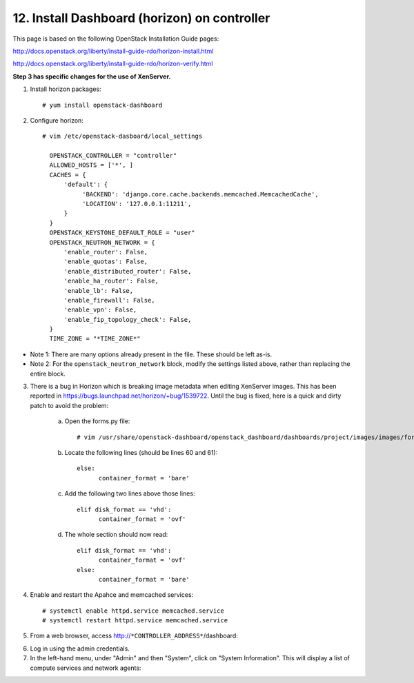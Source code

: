 .. highlight:: none

12. Install Dashboard (horizon) on controller
=============================================

This page is based on the following OpenStack Installation Guide pages:

http://docs.openstack.org/liberty/install-guide-rdo/horizon-install.html

http://docs.openstack.org/liberty/install-guide-rdo/horizon-verify.html

**Step 3 has specific changes for the use of XenServer.**

1. Install horizon packages::

    # yum install openstack-dashboard
2. Configure horizon::

    # vim /etc/openstack-dasboard/local_settings

      OPENSTACK_CONTROLLER = "controller"
      ALLOWED_HOSTS = ['*', ]
      CACHES = {
          'default': {
               'BACKEND': 'django.core.cache.backends.memcached.MemcachedCache',
               'LOCATION': '127.0.0.1:11211',
          }
      }
      OPENSTACK_KEYSTONE_DEFAULT_ROLE = "user"
      OPENSTACK_NEUTRON_NETWORK = {
          'enable_router': False,
          'enable_quotas': False,
          'enable_distributed_router': False,
          'enable_ha_router': False,
          'enable_lb': False,
          'enable_firewall': False,
          'enable_vpn': False,
          'enable_fip_topology_check': False,
      }
      TIME_ZONE = "*TIME_ZONE*"
* Note 1: There are many options already present in the file. These should be left as-is.
* Note 2: For the ``openstack_neutron_network`` block, modify the settings listed above, rather than replacing the entire block.

3. There is a bug in Horizon which is breaking image metadata when editing XenServer images. This has been reported in https://bugs.launchpad.net/horizon/+bug/1539722. Until the bug is fixed, here is a quick and dirty patch to avoid the problem:

    a. Open the forms.py file::

        # vim /usr/share/openstack-dashboard/openstack_dashboard/dashboards/project/images/images/forms.py
    b. Locate the following lines (should be lines 60 and 61)::

        else:
              container_format = 'bare'
    c. Add the following two lines above those lines::

        elif disk_format == 'vhd':
              container_format = 'ovf'
    d. The whole section should now read::

        elif disk_format == 'vhd':
              container_format = 'ovf'
        else:
              container_format = 'bare'

4. Enable and restart the Apahce and memcached services::

    # systemctl enable httpd.service memcached.service
    # systemctl restart httpd.service memcached.service

5. From a web browser, access http://``*CONTROLLER_ADDRESS*``/dashboard:

.. image:: assets/page12-login.png
6. Log in using the admin credentials.
7. In the left-hand menu, under "Admin" and then "System", click on "System Information". This will display a list of compute services and network agents:

.. image:: assets/page12-system-information.png
.. image:: assets/page12-system-information2.png
